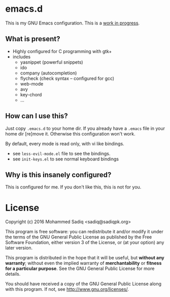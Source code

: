 * *emacs.d*
  This is my GNU Emacs configuration.
  This is a _work in progress_.

** What is present?
   - Highly configured for C programming with gtk+
   - includes
     - yasnippet (powerful snippets)
     - ido
     - company (autocompletion)
     - flycheck (check syntax -- configured for gcc)
     - web-mode
     - avy
     - key-chord
     - ...

** How can I use this?
   Just copy =.emacs.d= to your home dir. If you already have a =.emacs=
   file in your home dir [re]move it. Otherwise this configuration won't work.

   By default, every mode is read only, with vi like bindings.
   - see =less-evil-mode.el= file to see the bindings.
   - see =init-keys.el= to see normal keyboard bindings

** Why is this insanely configured?

   This is configured for me. If you don't like this, this is not for you.

* License

  Copyright (c) 2016 Mohammed Sadiq <sadiq@sadiqpk.org>

  This program is free software: you can redistribute it and/or modify
  it under the terms of the GNU General Public License as published by
  the Free Software Foundation, either version 3 of the License, or
  (at your option) any later version.
  
  This program is distributed in the hope that it will be useful,
  but *without any warranty*; without even the implied warranty of
  *merchantability* or *fitness for a particular purpose*.  See the
  GNU General Public License for more details.
  
  You should have received a copy of the GNU General Public License
  along with this program.  If not, see [[http://www.gnu.org/licenses/]].
